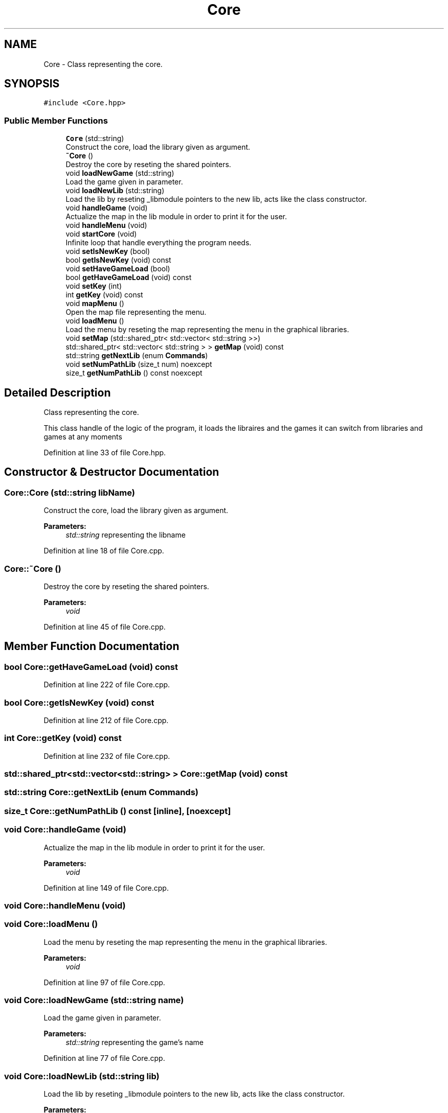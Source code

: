 .TH "Core" 3 "Sun Mar 31 2019" "Version 1.0" "OOP_arcade_2018" \" -*- nroff -*-
.ad l
.nh
.SH NAME
Core \- Class representing the core\&.  

.SH SYNOPSIS
.br
.PP
.PP
\fC#include <Core\&.hpp>\fP
.SS "Public Member Functions"

.in +1c
.ti -1c
.RI "\fBCore\fP (std::string)"
.br
.RI "Construct the core, load the library given as argument\&. "
.ti -1c
.RI "\fB~Core\fP ()"
.br
.RI "Destroy the core by reseting the shared pointers\&. "
.ti -1c
.RI "void \fBloadNewGame\fP (std::string)"
.br
.RI "Load the game given in parameter\&. "
.ti -1c
.RI "void \fBloadNewLib\fP (std::string)"
.br
.RI "Load the lib by reseting _libmodule pointers to the new lib, acts like the class constructor\&. "
.ti -1c
.RI "void \fBhandleGame\fP (void)"
.br
.RI "Actualize the map in the lib module in order to print it for the user\&. "
.ti -1c
.RI "void \fBhandleMenu\fP (void)"
.br
.ti -1c
.RI "void \fBstartCore\fP (void)"
.br
.RI "Infinite loop that handle everything the program needs\&. "
.ti -1c
.RI "void \fBsetIsNewKey\fP (bool)"
.br
.ti -1c
.RI "bool \fBgetIsNewKey\fP (void) const"
.br
.ti -1c
.RI "void \fBsetHaveGameLoad\fP (bool)"
.br
.ti -1c
.RI "bool \fBgetHaveGameLoad\fP (void) const"
.br
.ti -1c
.RI "void \fBsetKey\fP (int)"
.br
.ti -1c
.RI "int \fBgetKey\fP (void) const"
.br
.ti -1c
.RI "void \fBmapMenu\fP ()"
.br
.RI "Open the map file representing the menu\&. "
.ti -1c
.RI "void \fBloadMenu\fP ()"
.br
.RI "Load the menu by reseting the map representing the menu in the graphical libraries\&. "
.ti -1c
.RI "void \fBsetMap\fP (std::shared_ptr< std::vector< std::string >>)"
.br
.ti -1c
.RI "std::shared_ptr< std::vector< std::string > > \fBgetMap\fP (void) const"
.br
.ti -1c
.RI "std::string \fBgetNextLib\fP (enum \fBCommands\fP)"
.br
.ti -1c
.RI "void \fBsetNumPathLib\fP (size_t num) noexcept"
.br
.ti -1c
.RI "size_t \fBgetNumPathLib\fP () const noexcept"
.br
.in -1c
.SH "Detailed Description"
.PP 
Class representing the core\&. 

This class handle of the logic of the program, it loads the libraires and the games it can switch from libraries and games at any moments 
.PP
Definition at line 33 of file Core\&.hpp\&.
.SH "Constructor & Destructor Documentation"
.PP 
.SS "Core::Core (std::string libName)"

.PP
Construct the core, load the library given as argument\&. 
.PP
\fBParameters:\fP
.RS 4
\fIstd::string\fP representing the libname 
.RE
.PP

.PP
Definition at line 18 of file Core\&.cpp\&.
.SS "Core::~Core ()"

.PP
Destroy the core by reseting the shared pointers\&. 
.PP
\fBParameters:\fP
.RS 4
\fIvoid\fP 
.RE
.PP

.PP
Definition at line 45 of file Core\&.cpp\&.
.SH "Member Function Documentation"
.PP 
.SS "bool Core::getHaveGameLoad (void) const"

.PP
Definition at line 222 of file Core\&.cpp\&.
.SS "bool Core::getIsNewKey (void) const"

.PP
Definition at line 212 of file Core\&.cpp\&.
.SS "int Core::getKey (void) const"

.PP
Definition at line 232 of file Core\&.cpp\&.
.SS "std::shared_ptr<std::vector<std::string> > Core::getMap (void) const"

.SS "std::string Core::getNextLib (enum Commands)"

.SS "size_t Core::getNumPathLib () const\fC [inline]\fP, \fC [noexcept]\fP"

.SS "void Core::handleGame (void)"

.PP
Actualize the map in the lib module in order to print it for the user\&. 
.PP
\fBParameters:\fP
.RS 4
\fIvoid\fP 
.RE
.PP

.PP
Definition at line 149 of file Core\&.cpp\&.
.SS "void Core::handleMenu (void)"

.SS "void Core::loadMenu ()"

.PP
Load the menu by reseting the map representing the menu in the graphical libraries\&. 
.PP
\fBParameters:\fP
.RS 4
\fIvoid\fP 
.RE
.PP

.PP
Definition at line 97 of file Core\&.cpp\&.
.SS "void Core::loadNewGame (std::string name)"

.PP
Load the game given in parameter\&. 
.PP
\fBParameters:\fP
.RS 4
\fIstd::string\fP representing the game's name 
.RE
.PP

.PP
Definition at line 77 of file Core\&.cpp\&.
.SS "void Core::loadNewLib (std::string lib)"

.PP
Load the lib by reseting _libmodule pointers to the new lib, acts like the class constructor\&. 
.PP
\fBParameters:\fP
.RS 4
\fIstd::string\fP representing the lib's name 
.RE
.PP

.PP
Definition at line 117 of file Core\&.cpp\&.
.SS "void Core::mapMenu ()"

.PP
Open the map file representing the menu\&. 
.PP
\fBParameters:\fP
.RS 4
\fIvoid\fP 
.RE
.PP

.PP
Definition at line 58 of file Core\&.cpp\&.
.SS "void Core::setHaveGameLoad (bool haveGameLoad)"

.PP
Definition at line 217 of file Core\&.cpp\&.
.SS "void Core::setIsNewKey (bool isNewKey)"

.PP
Definition at line 207 of file Core\&.cpp\&.
.SS "void Core::setKey (int key)"

.PP
Definition at line 227 of file Core\&.cpp\&.
.SS "void Core::setMap (std::shared_ptr< std::vector< std::string >>)"

.SS "void Core::setNumPathLib (size_t num)\fC [inline]\fP, \fC [noexcept]\fP"

.SS "void Core::startCore (void)"

.PP
Infinite loop that handle everything the program needs\&. 
.PP
\fBParameters:\fP
.RS 4
\fIvoid\fP 
.RE
.PP

.PP
Definition at line 168 of file Core\&.cpp\&.

.SH "Author"
.PP 
Generated automatically by Doxygen for OOP_arcade_2018 from the source code\&.
